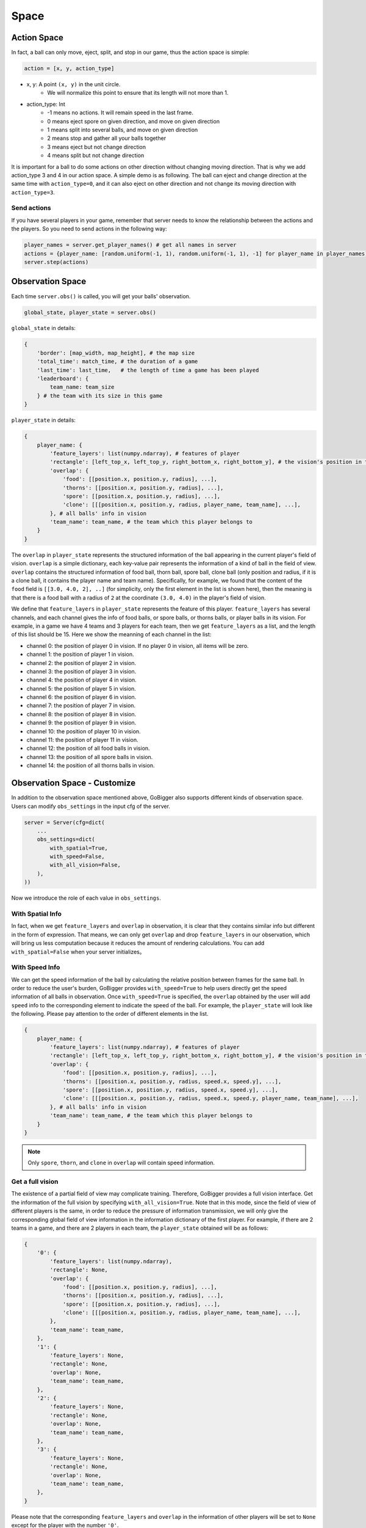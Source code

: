Space
##############


Action Space
======================

In fact, a ball can only move, eject, split, and stop in our game, thus the action space is simple:

.. code-block:: python

    action = [x, y, action_type]

* x, y: A point ``(x, y)`` in the unit circle. 
    * We will normalize this point to ensure that its length will not more than 1. 

* action_type: Int
    * -1 means no actions. It will remain speed in the last frame.
    * 0 means eject spore on given direction, and move on given direction
    * 1 means split into several balls, and move on given direction
    * 2 means stop and gather all your balls together
    * 3 means eject but not change direction
    * 4 means split but not change direction

It is important for a ball to do some actions on other direction without changing moving direction. That is why we add action_type 3 and 4 in our action space. A simple demo is as following. The ball can eject and change direction at the same time with ``action_type=0``, and it can also eject on other direction and not change its moving direction with ``action_type=3``.

.. only:: html

    .. figure:: images/eject_and_move.gif
      :width: 300
      :align: center

Send actions
--------------

If you have several players in your game, remember that server needs to know the relationship between the actions and the players. So you need to send actions in the following way:

.. code-block:: python

    player_names = server.get_player_names() # get all names in server
    actions = {player_name: [random.uniform(-1, 1), random.uniform(-1, 1), -1] for player_name in player_names)}
    server.step(actions)


Observation Space
======================

Each time ``server.obs()`` is called, you will get your balls' observation. 

.. code-block:: python

    global_state, player_state = server.obs()

``global_state`` in details:

.. code-block:: python

    {
        'border': [map_width, map_height], # the map size
        'total_time': match_time, # the duration of a game
        'last_time': last_time,   # the length of time a game has been played
        'leaderboard': {
            team_name: team_size
        } # the team with its size in this game
    }

``player_state`` in details:

.. code-block:: python

    {
        player_name: {
            'feature_layers': list(numpy.ndarray), # features of player
            'rectangle': [left_top_x, left_top_y, right_bottom_x, right_bottom_y], # the vision's position in the map
            'overlap': {
                'food': [[position.x, position.y, radius], ...], 
                'thorns': [[position.x, position.y, radius], ...],
                'spore': [[position.x, position.y, radius], ...],
                'clone': [[[position.x, position.y, radius, player_name, team_name], ...], 
            }, # all balls' info in vision
            'team_name': team_name, # the team which this player belongs to 
        }
    }

The ``overlap`` in ``player_state`` represents the structured information of the ball appearing in the current player's field of vision. ``overlap`` is a simple dictionary, each key-value pair represents the information of a kind of ball in the field of view. ``overlap`` contains the structured information of food ball, thorn ball, spore ball, clone ball (only position and radius, if it is a clone ball, it contains the player name and team name). Specifically, for example, we found that the content of the ``food`` field is ``[[3.0, 4.0, 2], ..]`` (for simplicity, only the first element in the list is shown here), then the meaning is that there is a food ball with a radius of ``2`` at the coordinate ``(3.0, 4.0)`` in the player's field of vision.

We define that ``feature_layers`` in ``player_state`` represents the feature of this player. ``feature_layers`` has several channels, and each channel gives the info of food balls, or spore balls, or thorns balls, or player balls in its vision. For example, in a game we have 4 teams and 3 players for each team, then we get ``feature_layers`` as a list, and the length of this list should be 15. Here we show the meanning of each channel in the list:

* channel 0: the position of player 0 in vision. If no player 0 in vision, all items will be zero.

* channel 1: the position of player 1 in vision. 

* channel 2: the position of player 2 in vision. 

* channel 3: the position of player 3 in vision. 

* channel 4: the position of player 4 in vision. 

* channel 5: the position of player 5 in vision. 

* channel 6: the position of player 6 in vision. 

* channel 7: the position of player 7 in vision. 

* channel 8: the position of player 8 in vision. 

* channel 9: the position of player 9 in vision. 

* channel 10: the position of player 10 in vision. 

* channel 11: the position of player 11 in vision. 

* channel 12: the position of all food balls in vision. 

* channel 13: the position of all spore balls in vision. 

* channel 14: the position of all thorns balls in vision.



Observation Space - Customize
============================================

In addition to the observation space mentioned above, GoBigger also supports different kinds of observation space. Users can modify ``obs_settings`` in the input cfg of the server.

.. code-block:: python

    server = Server(cfg=dict(
        ...
        obs_settings=dict(
            with_spatial=True,
            with_speed=False,
            with_all_vision=False,
        ),
    ))

Now we introduce the role of each value in ``obs_settings``.

With Spatial Info
-------------------

In fact, when we get ``feature_layers`` and ``overlap`` in observation, it is clear that they contains similar info but different in the form of expression. That means, we can only get ``overlap`` and drop ``feature_layers`` in our observation, which will bring us less computation because it reduces the amount of rendering calculations. You can add ``with_spatial=False`` when your server initializes。

With Speed Info
-------------------

We can get the speed information of the ball by calculating the relative position between frames for the same ball. In order to reduce the user's burden, GoBigger provides ``with_speed=True`` to help users directly get the speed information of all balls in observation. Once ``with_speed=True`` is specified, the ``overlap`` obtained by the user will add ``speed`` info to the corresponding element to indicate the speed of the ball. For example, the ``player_state`` will look like the following. Please pay attention to the order of different elements in the list.

.. code-block:: python

    {
        player_name: {
            'feature_layers': list(numpy.ndarray), # features of player
            'rectangle': [left_top_x, left_top_y, right_bottom_x, right_bottom_y], # the vision's position in the map
            'overlap': {
                'food': [[position.x, position.y, radius], ...], 
                'thorns': [[position.x, position.y, radius, speed.x, speed.y], ...],
                'spore': [[position.x, position.y, radius, speed.x, speed.y], ...],
                'clone': [[[position.x, position.y, radius, speed.x, speed.y, player_name, team_name], ...],     
            }, # all balls' info in vision
            'team_name': team_name, # the team which this player belongs to 
        }
    }

.. note::

    Only ``spore``, ``thorn``, and ``clone`` in ``overlap`` will contain speed information.

Get a full vision
------------------

The existence of a partial field of view may complicate training. Therefore, GoBigger provides a full vision interface. Get the information of the full vision by specifying ``with_all_vision=True``. Note that in this mode, since the field of view of different players is the same, in order to reduce the pressure of information transmission, we will only give the corresponding global field of view information in the information dictionary of the first player. For example, if there are 2 teams in a game, and there are 2 players in each team, the ``player_state`` obtained will be as follows:

.. code-block:: python

    {
        '0': {
            'feature_layers': list(numpy.ndarray),
            'rectangle': None,
            'overlap': {
                'food': [[position.x, position.y, radius], ...], 
                'thorns': [[position.x, position.y, radius], ...],
                'spore': [[position.x, position.y, radius], ...],
                'clone': [[[position.x, position.y, radius, player_name, team_name], ...],   
            }, 
            'team_name': team_name, 
        },
        '1': {
            'feature_layers': None,
            'rectangle': None,
            'overlap': None,
            'team_name': team_name,
        },
        '2': {
            'feature_layers': None,
            'rectangle': None,
            'overlap': None,
            'team_name': team_name,
        },
        '3': {
            'feature_layers': None,
            'rectangle': None,
            'overlap': None,
            'team_name': team_name,
        },
    }

Please note that the corresponding ``feature_layers`` and ``overlap`` in the information of other players will be set to ``None`` except for the player with the number ``'0'``.

Get global vision + player's local vision
-------------------------------------------------

In many scenarios, using some cheat information (such as removing the fog of war) can effectively help the algorithm converge. Therefore, on the basis of obtaining the global vision, we have added a mode of obtaining the global vision and the player's local vision at the same time. Get it by specifying ``cheat=True``. Note that in this mode, the setting of ``with_all_vision`` will have no effect, because the global vision information will always be returned. For example, assuming there are 2 teams in a game with 1 player in each team, the ``player_state`` obtained will be as follows:

.. code-block::python

    {
        'all': {
            'feature_layers': list(numpy.ndarray),
            'rectangle': None,
            'overlap': {
                'food': [{'position': position, 'radius': radius}, ...],
                'thorns': [{'position': position, 'radius': radius}, ...],
                'spore': [{'position': position, 'radius': radius}, ...],
                'clone': [{'position': position, 'radius': radius, 'player': player_name, 'team': team_name}, ...],
            },
            'team_name': '',
        }
        '0': {
            'feature_layers': list(numpy.ndarray),
            'rectangle': None,
            'overlap': {
                'food': [{'position': position, 'radius': radius}, ...],
                'thorns': [{'position': position, 'radius': radius}, ...],
                'spore': [{'position': position, 'radius': radius}, ...],
                'clone': [{'position': position, 'radius': radius, 'player': player_name, 'team': team_name}, ...],
            },
            'team_name': team_name,
        },
        '1': {
            'feature_layers': list(numpy.ndarray),
            'rectangle': None,
            'overlap': {
                'food': [{'position': position, 'radius': radius}, ...],
                'thorns': [{'position': position, 'radius': radius}, ...],
                'spore': [{'position': position, 'radius': radius}, ...],
                'clone': [{'position': position, 'radius': radius, 'player': player_name, 'team': team_name}, ...],
            },
            'team_name': team_name,
        },
    }

Note that the global view information is placed under the ``all`` field, where the ``team_name`` is set to empty. The rest of the player information remains the same.
